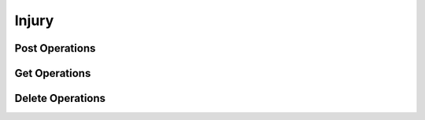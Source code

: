 Injury
======

Post Operations
---------------

..  http:post:: /api/v1/imagens-lesoes/{id_usuario}

    Create new injury.

    :param user_id: User's id
    :type user_id: int

    :<jsonarr string nome: Name of the injury
    :<jsonarr string detalhes: Details of the injury

    :>jsonarr string nome: Name of the injury
    :>jsonarr string detalhes: Details of the injury

    :statuscode 200:
    :statuscode 400:
    :statuscode 401:
    :statuscode 409:
    :statuscode 500:

    **Example**

    ..  literalinclude:: ../examples/404-post-imagens-lesoes.sh
        :language: bash
        :caption: Input

    ..  literalinclude:: ../examples/404-post-imagens-lesoes.sh.output
        :language: json
        :caption: Output

Get Operations
--------------

..  http:get:: /api/v1/imagens-lesoes

    List all injuries.

    :>jsonarr string nome: Name of the injury
    :>jsonarr string detalhes: Details of the injury

    :statuscode 200:
    :statuscode 400:
    :statuscode 401:
    :statuscode 409:
    :statuscode 500:

    **Example**

    ..  literalinclude:: ../examples/405-get-imagens-lesoes.sh
        :language: bash
        :caption: Input

    ..  literalinclude:: ../examples/405-get-imagens-lesoes.sh.output
        :language: json
        :caption: Output

Delete Operations
-----------------
